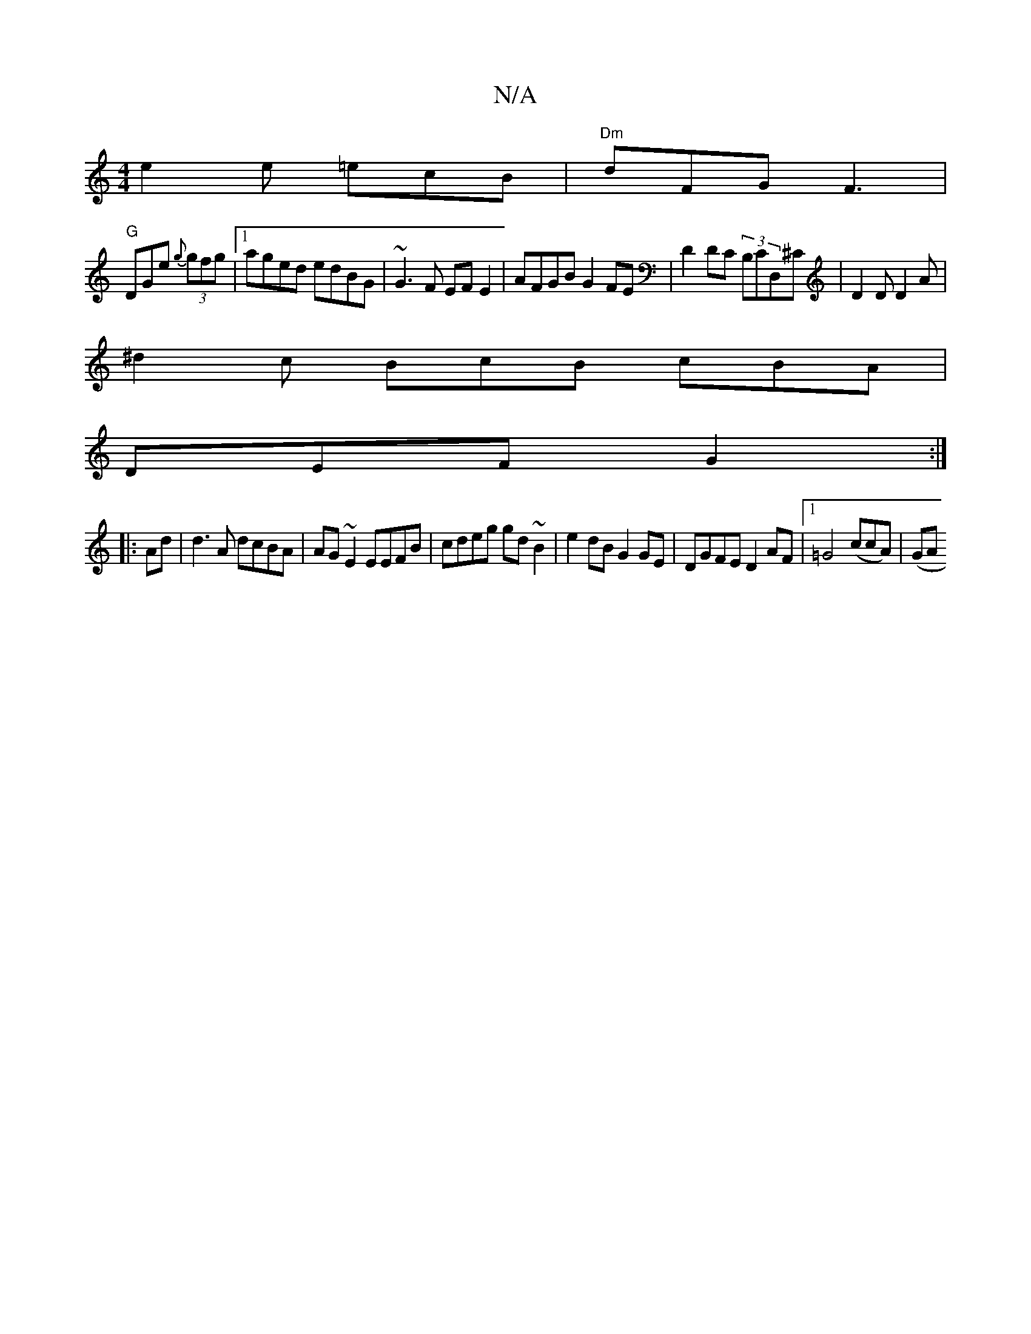 X:1
T:N/A
M:4/4
R:N/A
K:Cmajor
e2 e =ecB|"Dm"dFG F3|
"G"DGe {g}(3gfg |1 aged edBG | ~G3F EF E2| AFGB G2FE|D2DC (3B,CD,^C | D2D D2 A |
^d2 c BcB cBA |
DEF G2:|
|:Ad | d3A dcBA|AG~E2 EEFB|cdeg gd~B2|e2dB G2GE|DGFE D2AF|1 =G4(ccA)|(GA
